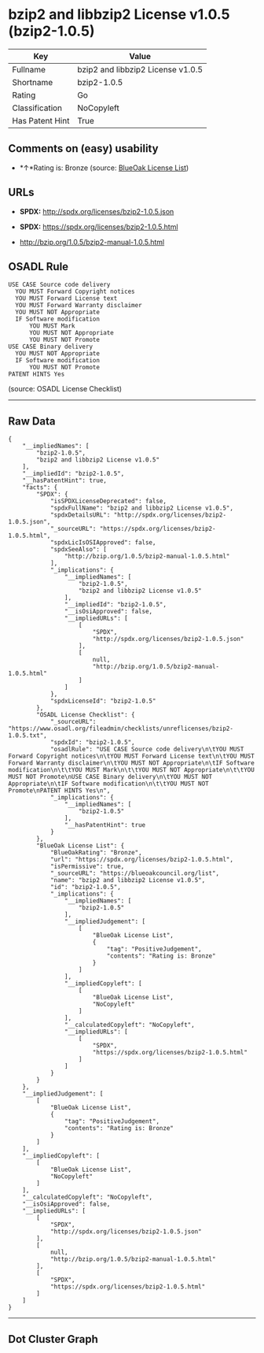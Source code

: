 * bzip2 and libbzip2 License v1.0.5 (bzip2-1.0.5)

| Key               | Value                               |
|-------------------+-------------------------------------|
| Fullname          | bzip2 and libbzip2 License v1.0.5   |
| Shortname         | bzip2-1.0.5                         |
| Rating            | Go                                  |
| Classification    | NoCopyleft                          |
| Has Patent Hint   | True                                |

** Comments on (easy) usability

- *↑*Rating is: Bronze (source:
  [[https://blueoakcouncil.org/list][BlueOak License List]])

** URLs

- *SPDX:* http://spdx.org/licenses/bzip2-1.0.5.json

- *SPDX:* https://spdx.org/licenses/bzip2-1.0.5.html

- http://bzip.org/1.0.5/bzip2-manual-1.0.5.html

** OSADL Rule

#+BEGIN_EXAMPLE
  USE CASE Source code delivery
  	YOU MUST Forward Copyright notices
  	YOU MUST Forward License text
  	YOU MUST Forward Warranty disclaimer
  	YOU MUST NOT Appropriate
  	IF Software modification
  		YOU MUST Mark
  		YOU MUST NOT Appropriate
  		YOU MUST NOT Promote
  USE CASE Binary delivery
  	YOU MUST NOT Appropriate
  	IF Software modification
  		YOU MUST NOT Promote
  PATENT HINTS Yes
#+END_EXAMPLE

(source: OSADL License Checklist)

--------------

** Raw Data

#+BEGIN_EXAMPLE
  {
      "__impliedNames": [
          "bzip2-1.0.5",
          "bzip2 and libbzip2 License v1.0.5"
      ],
      "__impliedId": "bzip2-1.0.5",
      "__hasPatentHint": true,
      "facts": {
          "SPDX": {
              "isSPDXLicenseDeprecated": false,
              "spdxFullName": "bzip2 and libbzip2 License v1.0.5",
              "spdxDetailsURL": "http://spdx.org/licenses/bzip2-1.0.5.json",
              "_sourceURL": "https://spdx.org/licenses/bzip2-1.0.5.html",
              "spdxLicIsOSIApproved": false,
              "spdxSeeAlso": [
                  "http://bzip.org/1.0.5/bzip2-manual-1.0.5.html"
              ],
              "_implications": {
                  "__impliedNames": [
                      "bzip2-1.0.5",
                      "bzip2 and libbzip2 License v1.0.5"
                  ],
                  "__impliedId": "bzip2-1.0.5",
                  "__isOsiApproved": false,
                  "__impliedURLs": [
                      [
                          "SPDX",
                          "http://spdx.org/licenses/bzip2-1.0.5.json"
                      ],
                      [
                          null,
                          "http://bzip.org/1.0.5/bzip2-manual-1.0.5.html"
                      ]
                  ]
              },
              "spdxLicenseId": "bzip2-1.0.5"
          },
          "OSADL License Checklist": {
              "_sourceURL": "https://www.osadl.org/fileadmin/checklists/unreflicenses/bzip2-1.0.5.txt",
              "spdxId": "bzip2-1.0.5",
              "osadlRule": "USE CASE Source code delivery\n\tYOU MUST Forward Copyright notices\n\tYOU MUST Forward License text\n\tYOU MUST Forward Warranty disclaimer\n\tYOU MUST NOT Appropriate\n\tIF Software modification\n\t\tYOU MUST Mark\n\t\tYOU MUST NOT Appropriate\n\t\tYOU MUST NOT Promote\nUSE CASE Binary delivery\n\tYOU MUST NOT Appropriate\n\tIF Software modification\n\t\tYOU MUST NOT Promote\nPATENT HINTS Yes\n",
              "_implications": {
                  "__impliedNames": [
                      "bzip2-1.0.5"
                  ],
                  "__hasPatentHint": true
              }
          },
          "BlueOak License List": {
              "BlueOakRating": "Bronze",
              "url": "https://spdx.org/licenses/bzip2-1.0.5.html",
              "isPermissive": true,
              "_sourceURL": "https://blueoakcouncil.org/list",
              "name": "bzip2 and libbzip2 License v1.0.5",
              "id": "bzip2-1.0.5",
              "_implications": {
                  "__impliedNames": [
                      "bzip2-1.0.5"
                  ],
                  "__impliedJudgement": [
                      [
                          "BlueOak License List",
                          {
                              "tag": "PositiveJudgement",
                              "contents": "Rating is: Bronze"
                          }
                      ]
                  ],
                  "__impliedCopyleft": [
                      [
                          "BlueOak License List",
                          "NoCopyleft"
                      ]
                  ],
                  "__calculatedCopyleft": "NoCopyleft",
                  "__impliedURLs": [
                      [
                          "SPDX",
                          "https://spdx.org/licenses/bzip2-1.0.5.html"
                      ]
                  ]
              }
          }
      },
      "__impliedJudgement": [
          [
              "BlueOak License List",
              {
                  "tag": "PositiveJudgement",
                  "contents": "Rating is: Bronze"
              }
          ]
      ],
      "__impliedCopyleft": [
          [
              "BlueOak License List",
              "NoCopyleft"
          ]
      ],
      "__calculatedCopyleft": "NoCopyleft",
      "__isOsiApproved": false,
      "__impliedURLs": [
          [
              "SPDX",
              "http://spdx.org/licenses/bzip2-1.0.5.json"
          ],
          [
              null,
              "http://bzip.org/1.0.5/bzip2-manual-1.0.5.html"
          ],
          [
              "SPDX",
              "https://spdx.org/licenses/bzip2-1.0.5.html"
          ]
      ]
  }
#+END_EXAMPLE

--------------

** Dot Cluster Graph

[[../dot/bzip2-1.0.5.svg]]